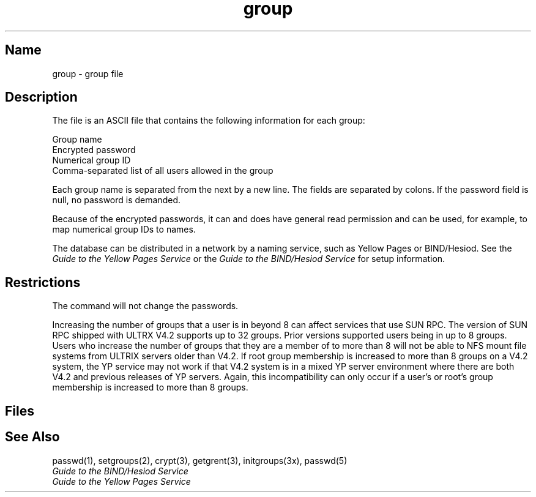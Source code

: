 .\" SCCSID: @(#)group.5	8.3	4/9/91
.TH group 5 
.SH Name
group \- group file
.SH Description
.NXR "group file (general)"
The
.PN group
file is an ASCII file that contains the following information
for each group:
.PP
Group name
.br
Encrypted password
.br
Numerical group ID
.br
Comma-separated list of all users allowed in the group
.PP
Each group name is separated from the next by a new line.  
The fields are separated
by colons.
If the password field is null, no password is demanded.
.PP
Because of the encrypted
passwords, it can and does have general read
permission and can be used, for example,
to map numerical group IDs to names.
.PP
The 
.PN group
database can be distributed in a network by a naming service, 
such as Yellow Pages or BIND/Hesiod.  See the
\fIGuide to the Yellow Pages Service\fP
or the
\fIGuide to the BIND/Hesiod Service\fP
for setup information.
.SH Restrictions
The 
.MS passwd 1
command will not change the passwords.
.PP
Increasing the number of groups that a user is in beyond 8 can affect
services that use SUN RPC.  
The version of SUN RPC shipped with ULTRX V4.2 supports up to 32 groups.
Prior versions supported users being in up to 8 groups.  
Users who increase the
number of groups that they are a member of to more than 8 will not be
able to NFS mount file systems from ULTRIX servers older than V4.2.  
If
root group membership is increased to more than 8 groups on a V4.2 system,
the YP service may not work if that V4.2 system is in a mixed YP server
environment where there are both V4.2 and previous releases of YP servers.  
Again,
this incompatibility can only occur if a user's or root's group membership
is increased to more than 8 groups.
.SH Files
.PN /etc/group
.SH See Also
passwd(1), setgroups(2), crypt(3), getgrent(3), initgroups(3x), 
passwd(5)
.br
\fIGuide to the BIND/Hesiod Service\fP
.br
\fIGuide to the Yellow Pages Service\fP
